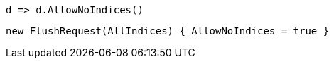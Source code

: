 [source, csharp]
----
d => d.AllowNoIndices()
----
[source, csharp]
----
new FlushRequest(AllIndices) { AllowNoIndices = true }
----
